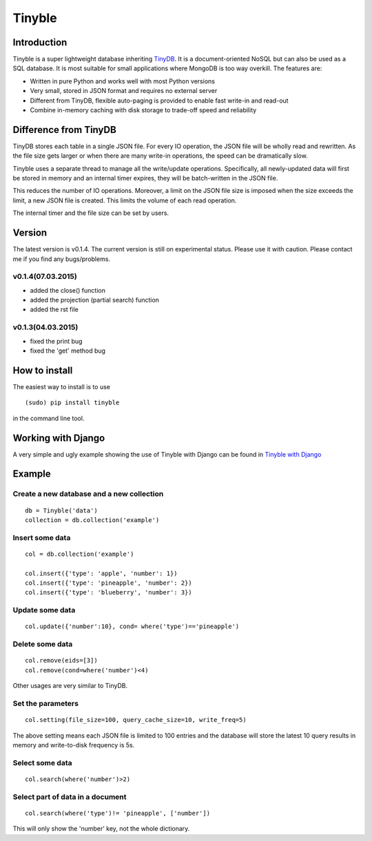 Tinyble
=======

Introduction
------------
Tinyble is a super lightweight database inheriting `TinyDB`_. It is a document-oriented NoSQL but can also be used as a SQL database. It is most suitable for small applications where MongoDB is too way overkill.
The features are:

.. _TinyDB: https://github.com/msiemens/tinydb

- Written in pure Python and works well with most Python versions
- Very small, stored in JSON format and requires no external server
- Different from TinyDB, flexible auto-paging is provided to enable fast write-in and read-out
- Combine in-memory caching with disk storage to trade-off speed and reliability

Difference from TinyDB
----------------------
TinyDB stores each table in a single JSON file. For every IO operation, the JSON file will be wholly read and rewritten. As the file size gets larger or when there are many write-in operations, the speed can be dramatically slow.

Tinyble uses a separate thread to manage all the write/update operations. Specifically, all newly-updated data will first be stored in memory and an internal timer expires, they will be batch-written in the JSON file.

This reduces the number of IO operations. Moreover, a limit on the JSON file size is imposed when the size exceeds the limit, a new JSON file is created. This limits the volume of each read operation.

The internal timer and the file size can be set by users.


Version
-------
The latest version is v0.1.4. The current version is still on experimental status. Please use it with caution. Please contact me if you find any bugs/problems.

v0.1.4(07.03.2015)
^^^^^^^^^^^^^^^^^^
- added the close() function
- added the projection (partial search) function
- added the rst file


v0.1.3(04.03.2015)
^^^^^^^^^^^^^^^^^^
- fixed the print bug
- fixed the 'get' method bug

How to install
--------------
The easiest way to install is to use
::

    (sudo) pip install tinyble


in the command line tool.

Working with Django
-------------------
A very simple and ugly example showing the use of Tinyble with Django can be found in `Tinyble with Django`_

.. _Tinyble with Django: https://github.com/StevenSLXie/django_with_tinyble

Example
-------

Create a new database and a new collection
^^^^^^^^^^^^^^^^^^^^^^^^^^^^^^^^^^^^^^^^^^

::

    db = Tinyble('data')
    collection = db.collection('example')

Insert some data
^^^^^^^^^^^^^^^^
::

    col = db.collection('example')

    col.insert({'type': 'apple', 'number': 1})
    col.insert({'type': 'pineapple', 'number': 2})
    col.insert({'type': 'blueberry', 'number': 3})

Update some data
^^^^^^^^^^^^^^^^
::

    col.update({'number':10}, cond= where('type')=='pineapple')



Delete some data
^^^^^^^^^^^^^^^^
::

    col.remove(eids=[3])
    col.remove(cond=where('number')<4)


Other usages are very similar to TinyDB.


Set the parameters
^^^^^^^^^^^^^^^^^^
::

    col.setting(file_size=100, query_cache_size=10, write_freq=5)


The above setting means each JSON file is limited to 100 entries and the database will store the latest 10 query results in memory and write-to-disk frequency is 5s.


Select some data
^^^^^^^^^^^^^^^^
::

    col.search(where('number')>2)

Select part of data in a document
^^^^^^^^^^^^^^^^^^^^^^^^^^^^^^^^^
::

    col.search(where('type')!= 'pineapple', ['number'])

This will only show the 'number' key, not the whole dictionary.